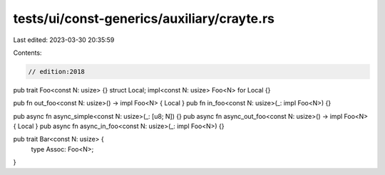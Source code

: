 tests/ui/const-generics/auxiliary/crayte.rs
===========================================

Last edited: 2023-03-30 20:35:59

Contents:

.. code-block:: rs

    // edition:2018

pub trait Foo<const N: usize> {}
struct Local;
impl<const N: usize> Foo<N> for Local {}

pub fn out_foo<const N: usize>() -> impl Foo<N> { Local }
pub fn in_foo<const N: usize>(_: impl Foo<N>) {}

pub async fn async_simple<const N: usize>(_: [u8; N]) {}
pub async fn async_out_foo<const N: usize>() -> impl Foo<N> { Local }
pub async fn async_in_foo<const N: usize>(_: impl Foo<N>) {}

pub trait Bar<const N: usize> {
    type Assoc: Foo<N>;
}


